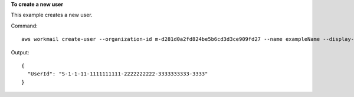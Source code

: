 **To create a new user**

This example creates a new user.

Command::

  aws workmail create-user --organization-id m-d281d0a2fd824be5b6cd3d3ce909fd27 --name exampleName --display-name exampleDisplayName --password examplePa$$w0rd

Output::

  {
    "UserId": "S-1-1-11-1111111111-2222222222-3333333333-3333"
  }